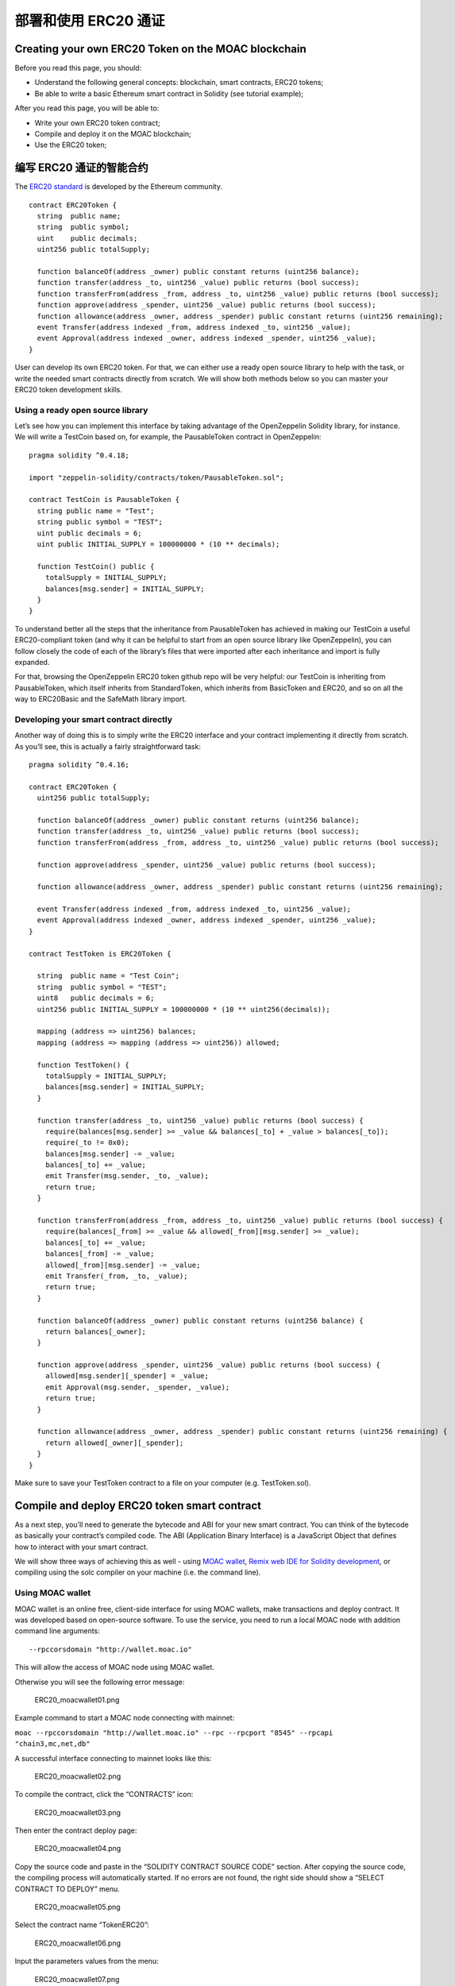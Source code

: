 部署和使用 ERC20 通证
=====================

Creating your own ERC20 Token on the MOAC blockchain
----------------------------------------------------

Before you read this page, you should:

-  Understand the following general concepts: blockchain, smart
   contracts, ERC20 tokens;
-  Be able to write a basic Ethereum smart contract in Solidity (see
   tutorial example);

After you read this page, you will be able to:

-  Write your own ERC20 token contract;
-  Compile and deploy it on the MOAC blockchain;
-  Use the ERC20 token;

编写 ERC20 通证的智能合约
------------------------------------

The `ERC20
standard <https://theethereum.wiki/w/index.php/ERC20_Token_Standard>`__
is developed by the Ethereum community.

::

    contract ERC20Token {
      string  public name;
      string  public symbol;
      uint    public decimals;
      uint256 public totalSupply;

      function balanceOf(address _owner) public constant returns (uint256 balance);
      function transfer(address _to, uint256 _value) public returns (bool success);
      function transferFrom(address _from, address _to, uint256 _value) public returns (bool success);
      function approve(address _spender, uint256 _value) public returns (bool success);
      function allowance(address _owner, address _spender) public constant returns (uint256 remaining);
      event Transfer(address indexed _from, address indexed _to, uint256 _value);
      event Approval(address indexed _owner, address indexed _spender, uint256 _value);
    }

User can develop its own ERC20 token. For that, we can either use a
ready open source library to help with the task, or write the needed
smart contracts directly from scratch. We will show both methods below
so you can master your ERC20 token development skills.

Using a ready open source library
~~~~~~~~~~~~~~~~~~~~~~~~~~~~~~~~~

Let’s see how you can implement this interface by taking advantage of
the OpenZeppelin Solidity library, for instance. We will write a
TestCoin based on, for example, the PausableToken contract in
OpenZeppelin:

::

    pragma solidity ^0.4.18;

    import "zeppelin-solidity/contracts/token/PausableToken.sol";

    contract TestCoin is PausableToken {
      string public name = "Test";
      string public symbol = "TEST";
      uint public decimals = 6;
      uint public INITIAL_SUPPLY = 100000000 * (10 ** decimals);

      function TestCoin() public {
        totalSupply = INITIAL_SUPPLY;
        balances[msg.sender] = INITIAL_SUPPLY;
      }
    }

To understand better all the steps that the inheritance from
PausableToken has achieved in making our TestCoin a useful
ERC20-compliant token (and why it can be helpful to start from an open
source library like OpenZeppelin), you can follow closely the code of
each of the library’s files that were imported after each inheritance
and import is fully expanded.

For that, browsing the OpenZeppelin ERC20 token github repo will be very
helpful: our TestCoin is inheriting from PausableToken, which itself
inherits from StandardToken, which inherits from BasicToken and ERC20,
and so on all the way to ERC20Basic and the SafeMath library import.

Developing your smart contract directly
~~~~~~~~~~~~~~~~~~~~~~~~~~~~~~~~~~~~~~~

Another way of doing this is to simply write the ERC20 interface and
your contract implementing it directly from scratch. As you’ll see, this
is actually a fairly straightforward task:

::

    pragma solidity ^0.4.16;

    contract ERC20Token {
      uint256 public totalSupply;

      function balanceOf(address _owner) public constant returns (uint256 balance);
      function transfer(address _to, uint256 _value) public returns (bool success);
      function transferFrom(address _from, address _to, uint256 _value) public returns (bool success);

      function approve(address _spender, uint256 _value) public returns (bool success);

      function allowance(address _owner, address _spender) public constant returns (uint256 remaining);

      event Transfer(address indexed _from, address indexed _to, uint256 _value);
      event Approval(address indexed _owner, address indexed _spender, uint256 _value);
    }

    contract TestToken is ERC20Token {

      string  public name = "Test Coin";
      string  public symbol = "TEST";
      uint8   public decimals = 6;
      uint256 public INITIAL_SUPPLY = 100000000 * (10 ** uint256(decimals));

      mapping (address => uint256) balances;
      mapping (address => mapping (address => uint256)) allowed;

      function TestToken() {
        totalSupply = INITIAL_SUPPLY;
        balances[msg.sender] = INITIAL_SUPPLY;
      }

      function transfer(address _to, uint256 _value) public returns (bool success) {
        require(balances[msg.sender] >= _value && balances[_to] + _value > balances[_to]);
        require(_to != 0x0);
        balances[msg.sender] -= _value;
        balances[_to] += _value;
        emit Transfer(msg.sender, _to, _value);
        return true;
      }

      function transferFrom(address _from, address _to, uint256 _value) public returns (bool success) {
        require(balances[_from] >= _value && allowed[_from][msg.sender] >= _value);
        balances[_to] += _value;
        balances[_from] -= _value;
        allowed[_from][msg.sender] -= _value;
        emit Transfer(_from, _to, _value);
        return true;
      }

      function balanceOf(address _owner) public constant returns (uint256 balance) {
        return balances[_owner];
      }

      function approve(address _spender, uint256 _value) public returns (bool success) {
        allowed[msg.sender][_spender] = _value;
        emit Approval(msg.sender, _spender, _value);
        return true;
      }

      function allowance(address _owner, address _spender) public constant returns (uint256 remaining) {
        return allowed[_owner][_spender];
      }
    }

Make sure to save your TestToken contract to a file on your computer
(e.g. TestToken.sol).

Compile and deploy ERC20 token smart contract
---------------------------------------------

As a next step, you’ll need to generate the bytecode and ABI for your
new smart contract. You can think of the bytecode as basically your
contract’s compiled code. The ABI (Application Binary Interface) is a
JavaScript Object that defines how to interact with your smart contract.

We will show three ways of achieving this as well - using `MOAC
wallet <http://wallet.moac.io/>`__, `Remix web IDE for Solidity
development <http://remix.ethereum.org/>`__, or compiling using the solc
compiler on your machine (i.e. the command line).

Using MOAC wallet
~~~~~~~~~~~~~~~~~

MOAC wallet is an online free, client-side interface for using MOAC
wallets, make transactions and deploy contract. It was developed based
on open-source software. To use the service, you need to run a local
MOAC node with addition command line arguments:

::

    --rpccorsdomain "http://wallet.moac.io"

 This will allow the access of MOAC node using MOAC wallet.

Otherwise you will see the following error message:

.. figure:: image/ERC20_moacwallet01.png
   :alt: ERC20\_moacwallet01.png

   ERC20\_moacwallet01.png

Example command to start a MOAC node connecting with mainnet:

``moac --rpccorsdomain "http://wallet.moac.io" --rpc --rpcport "8545" --rpcapi "chain3,mc,net,db"``

A successful interface connecting to mainnet looks like this:

.. figure:: image/ERC20_moacwallet02.png
   :alt: ERC20\_moacwallet02.png

   ERC20\_moacwallet02.png

To compile the contract, click the “CONTRACTS” icon:

.. figure:: image/ERC20_moacwallet03.png
   :alt: ERC20\_moacwallet03.png

   ERC20\_moacwallet03.png

Then enter the contract deploy page:

.. figure:: image/ERC20_moacwallet04.png
   :alt: ERC20\_moacwallet04.png

   ERC20\_moacwallet04.png

Copy the source code and paste in the “SOLIDITY CONTRACT SOURCE CODE”
section. After copying the source code, the compiling process will
automatically started. If no errors are not found, the right side should
show a “SELECT CONTRACT TO DEPLOY” menu.

.. figure:: image/ERC20_moacwallet05.png
   :alt: ERC20\_moacwallet05.png

   ERC20\_moacwallet05.png

Select the contract name “TokenERC20”:

.. figure:: image/ERC20_moacwallet06.png
   :alt: ERC20\_moacwallet06.png

   ERC20\_moacwallet06.png

Input the parameters values from the menu: \

.. figure:: image/ERC20_moacwallet07.png
   :alt: ERC20\_moacwallet07.png

   ERC20\_moacwallet07.png

You need to have enough balance to deploy the contract. You can choose the
amount of fee to use when deploying the contract. Click the DEPLOY
button:

.. figure:: image/ERC20_moacwallet08.png
   :alt: ERC20\_moacwallet08.png

   ERC20\_moacwallet08.png

This is the contract ready to send from Account 1. The Provide gas is
estimated by the compiler and we suggest you use it or put a larger
number. If gas is not enough, the contract cannot be created. To
continue, be sure to unlock the account to create the contract. You can
use a console attached to the MOAC to do this:

.. figure:: image/ERC20_moacwallet09.png
   :alt: ERC20\_moacwallet09.png

   ERC20\_moacwallet09.png

After deploying, the interface is returned to the main menu and you can
see the following transaction is creating.

.. figure:: image/ERC20_moacwallet10.png
   :alt: ERC20\_moacwallet10.png

   ERC20\_moacwallet10.png

After 12 confirmations, you can start using
the contract by click the admin page link.

.. figure:: image/ERC20_moacwallet11.png
   :alt: ERC20\_moacwallet11.png

   ERC20\_moacwallet11.png

MOAC wallet is good for beginners that only need basic contract
development needs. It cannot debug contracts. To advanced developers,
you can use Remix to work with contracts.

Remix
~~~~~

Remix is an online tool developed by Ethereum community to work with
smart contracts. MOAC also supports the deploy of smart contract through
Remix.

Open Remix on your browser, create a new file called ‘TestToken.sol’ and
copy paste the code of your smart contract. Make sure you are including
all the other Solidity files that your code is referencing with imports,
especially if you are using the open source library approach.

Select ‘TestToken’ in the Compile window then click “Start to Compile”
and the Details button next to TestToken. Upon scrolling in the popup
details window for TestToken, you should be able to see similar sections
to this Remix screenshot for the bytecode and ABI of your smart
contract:

If the contract is compiled successfully, remix will show the interface
like this:

.. figure:: image/ERC20_moacwallet12.png
   :alt: ERC20\_moacwallet12.png

   ERC20\_moacwallet12.png

To deploy the contract, you need to connect
REMIX to a local or remote MOAC node. In addition to other arguments, be
sure to enable the access of REMIX to the MOAC node with

::

    moac --rpccorsdomain "http://remix.ethereum.org" --rpc --rpcport "8545" --rpcapi "chain3,mc,net,db"

Click the Run Tab and you should see the following menu:

.. figure:: image/ERC20_moacwallet13.png
   :alt: ERC20\_moacwallet13.png

   ERC20\_moacwallet13.png

Choose the Environment menu: JavaScript VM is a simulated environment of
Remix, it can be use to debugging the contract without actually
deploying the contract to a real network. Injected Web3 is the default
web3 connecting to Ethereum network. To deploy MOAC contract, you need
to choose Web3 Provider.

.. figure:: image/ERC20_moacwallet14.png
   :alt: ERC20\_moacwallet14.png

   ERC20\_moacwallet14.png

After choose “Web3 Provider”, you can see a message like this:

Click “OK”,

.. figure:: image/ERC20_moacwallet15.png
   :alt: ERC20\_moacwallet15.png

   ERC20\_moacwallet15.png

You need to make sure the port is the same as the local running node.

.. figure:: image/ERC20_moacwallet16.png
   :alt: ERC20\_moacwallet12.png

   ERC20\_moacwallet12.png

You may see the error message like this:

.. figure:: image/ERC20_moacwallet17.png
   :alt: ERC20\_moacwallet17.png

   ERC20\_moacwallet17.png
  
If you see this error message, check the local
node that include both

::

    --rpccorsdomain "http://remix.ethereum.org"

and

::

    --rpcport "8545"

If the connection is established, you should see your accounts from the
Account List.

.. figure:: image/ERC20_moacwallet18.png
   :alt: ERC20\_moacwallet18.png

   ERC20\_moacwallet18.png

Before you deploy the contract, you need to unlock the account that send
the contract. You can do the unlock with the MOAC console:

.. figure:: image/ERC20_moacwallet09.png
   :alt: ERC20\_moacwallet09.png

   ERC20\_moacwallet09.png

After successfully deployed the contract, you should see the contract
address and other information showed in the menu:

.. figure:: image/ERC20_moacwallet19.png
   :alt: ERC20\_moacwallet19.png

   ERC20\_moacwallet19.png

Remix is good for developing and debugging smart contracts. It is not
very convenient to deploy multiple contracts. If your requires to deploy
multiple contracts, you can use the Node.Js packages.

Using the Node.Js packages
~~~~~~~~~~~~~~~~~~~~~~~~~~

You need to install solc package to compile the smart contract, and
chain3 package to deploy the contract.

To use the latest stable version of the Solidity compiler via Node.js
you can install it via npm:

.. code:: bash

    npm install solc

::

    var solc = require('solc')
    var input = 'contract x { function g() {} }'
    // Setting 1 as second paramateractivates the optimiser
    var output = solc.compile(input, 1)
    for (var contractName in output.contracts) {
            // code and ABI that are needed by web3
            console.log(contractName + ': ' + output.contracts[contractName].bytecode)
            console.log(contractName + '; ' + JSON.parse(output.contracts[contractName].interface))
    }

To deploy the contracts, you need to install the Chain3 package:

.. code:: bash

    npm install chain3

There is an example file in the package: example/contract\_deploy.js

After successfully deploy, you should see the contract is displayed 
Succeed!: 
0x95d703ea48477f48335ae9c477ce6d986bc68453dfe3d6582714045456b93405

Using solc compiler to generate the ABI and bytecode Another way of
generating these two files is to compile your smart contract using the
solc compiler on your machine. If you haven’t used solc yet, you can
follow these instructions for installing it on your machine.

Open a Terminal window and navigate to your working directory where you
have saved your TestToken.sol file. Run the following command to export
the ‘TestToken.abi’ and ‘TestToken.bin’ files to the bin directory:

::

    solc --bin --abi -o bin TestToken.sol

As the file extensions suggest, ‘TestToken.abi’ contains your contract's
ABI, and ‘TestToken.bin’ contains its bytecode.

If you prefer accessing the solc compiler from within a program’s code
to generate the ABI and bytecode files rather than using the command
line, you can use the following code instead:

::

    var fs =  require ( ' fs ' );
    var solc =  requires ( 'solc' );

    var cmds = process.argv;
    if(cmds != null && cmds.length > 2){
      var file = cmds[2];
      var name = cmds[3];
      var content = fs.readFileSync(file).toString();

      was input = {
        file: content
      };

      var output = solc.compile({sources: input}, 1);
      console.log('contracts', Object.keys(output.contracts));

      var ctt = output.contracts[name];
      if(ctt == null){
          return;
      }

      var bytecode = ctt.bytecode;
      var abi = JSON.parse(ctt.interface);

      console.log('bytecode', bytecode);
      console.log('abi', ctt.interface);
    }

Regardless of which method you followed, you should now have the ABI and
bytecode files for your TestToken smart contract. Next, you will be able
to deploy your token contract on the MOAC blockchain for others to
interact with it.

.. |ERC20\_moacwallet05.png| image:: image/ERC20_moacwallet05.png
.. |ERC20\_moacwallet06.png| image:: image/ERC20_moacwallet06.png
.. |ERC20\_moacwallet07.png| image:: image/ERC20_moacwallet07.png
.. |ERC20\_moacwallet08.png| image:: image/ERC20_moacwallet08.png
.. |ERC20\_moacwallet10.png| image:: image/ERC20_moacwallet10.png
.. |ERC20\_moacwallet11.png| image:: image/ERC20_moacwallet11.png
.. |ERC20\_moacwallet12.png| image:: image/ERC20_moacwallet12.png
.. |ERC20\_moacwallet13.png| image:: image/ERC20_moacwallet13.png
.. |ERC20\_moacwallet17.png| image:: image/ERC20_moacwallet17.png
